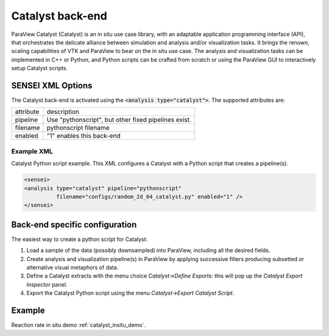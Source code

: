 Catalyst back-end
=================
ParaView Catalyst (Catalyst) is an in situ use case library, with an adaptable application programming interface (API), that orchestrates the delicate alliance between simulation and analysis and/or visualization tasks. It brings the renown, scaling capabilities of VTK and ParaView to bear on the in situ use case. The analysis and visualization tasks can be implemented in C++ or Python, and Python scripts can be crafted from scratch or using the ParaView GUI to interactively setup Catalyst scripts.

SENSEI XML Options
------------------
The Catalyst back-end is activated using the :code:`<analysis type="catalyst">`. The supported attributes are:

+-------------------+--------------------------------------------------------+
| attribute         | description                                            |
+-------------------+--------------------------------------------------------+
|  pipeline         | Use "pythonscript", but other fixed pipelines exist.   |
+-------------------+--------------------------------------------------------+
|  filename         | pythonscript filename                                  |
+-------------------+--------------------------------------------------------+
|  enabled          | "1" enables this back-end                              |
+-------------------+--------------------------------------------------------+

Example XML
^^^^^^^^^^^
Catalyst Python script example. This XML configures a Catalyst with a Python script that creates a pipeline(s).

.. code-block:: XML

  <sensei>
  <analysis type="catalyst" pipeline="pythonscript"
            filename="configs/random_2d_64_catalyst.py" enabled="1" />
  </sensei>

Back-end specific configuration
-------------------------------
The easiest way to create a python script for Catalyst: 

#. Load a sample of the data (possibly downsampled) into ParaView, including all the desired fields.
#. Create analysis and visualization pipeline(s) in ParaView by applying successive filters producing subsetted or alternative visual metaphors of data.
#. Define a Catalyst extracts with the menu choice *Catalyst→Define Exports*: this will pop up the *Catalyst Export Inspector* panel.
#. Export the Catalyst Python script using the menu *Catalyst→Export Catalyst Script*.

Example
-------

Reaction rate in situ demo :ref:`catalyst_insitu_demo`.
